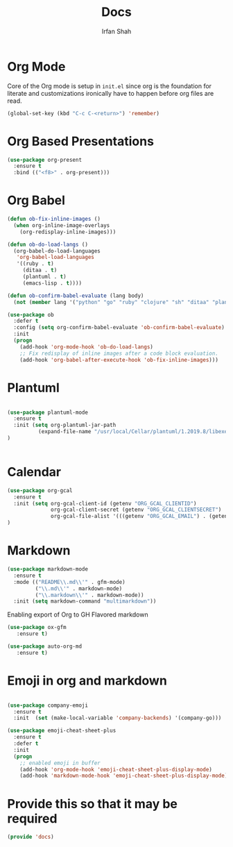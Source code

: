 #+TITLE:     Docs
#+AUTHOR:    Irfan Shah

* Org Mode
Core of the Org mode is setup in ~init.el~ since org is the foundation for literate and customizations ironically have to happen before org files are read.

#+BEGIN_SRC emacs-lisp
(global-set-key (kbd "C-c C-<return>") 'remember)
#+END_SRC

#+RESULTS:
: remember

* Org Based Presentations
#+BEGIN_SRC emacs-lisp
(use-package org-present
  :ensure t
  :bind (("<f8>" . org-present)))
#+END_SRC

* Org Babel

#+BEGIN_SRC emacs-lisp
(defun ob-fix-inline-images ()
  (when org-inline-image-overlays
    (org-redisplay-inline-images)))

(defun ob-do-load-langs ()
  (org-babel-do-load-languages
   'org-babel-load-languages
   '((ruby . t)
     (ditaa . t)
     (plantuml . t)
     (emacs-lisp . t))))

(defun ob-confirm-babel-evaluate (lang body)
  (not (member lang '("python" "go" "ruby" "clojure" "sh" "ditaa" "plantuml" "emacs-lisp"))))

(use-package ob
  :defer t
  :config (setq org-confirm-babel-evaluate 'ob-confirm-babel-evaluate)
  :init
  (progn
    (add-hook 'org-mode-hook 'ob-do-load-langs)
    ;; Fix redisplay of inline images after a code block evaluation.
    (add-hook 'org-babel-after-execute-hook 'ob-fix-inline-images)))
#+END_SRC
* Plantuml
#+BEGIN_SRC emacs-lisp

(use-package plantuml-mode
  :ensure t
  :init (setq org-plantuml-jar-path
	      (expand-file-name "/usr/local/Cellar/plantuml/1.2019.8/libexec/plantuml.jar"))
)


#+END_SRC

* Calendar

#+BEGIN_SRC emacs-lisp
(use-package org-gcal
  :ensure t
  :init (setq org-gcal-client-id (getenv "ORG_GCAL_CLIENTID")
              org-gcal-client-secret (getenv "ORG_GCAL_CLIENTSECRET")
              org-gcal-file-alist '(((getenv "ORG_GCAL_EMAIL") . (getenv "ORG_GCAL_ORG_PATH"))))
)
#+END_SRC

* Markdown
#+BEGIN_SRC emacs-lisp
(use-package markdown-mode
  :ensure t
  :mode (("README\\.md\\'" . gfm-mode)
         ("\\.md\\'" . markdown-mode)
         ("\\.markdown\\'" . markdown-mode))
  :init (setq markdown-command "multimarkdown"))
#+END_SRC

Enabling export of Org to GH Flavored markdown

#+BEGIN_SRC emacs-lisp
(use-package ox-gfm
   :ensure t)
#+END_SRC

#+RESULTS:

#+BEGIN_SRC emacs-lisp
(use-package auto-org-md
   :ensure t)
#+END_SRC
* Emoji in org and markdown
#+Name: dump
#+BEGIN_SRC emacs-lisp

(use-package company-emoji
  :ensure t
  :init  (set (make-local-variable 'company-backends) '(company-go)))

(use-package emoji-cheat-sheet-plus
  :ensure t
  :defer t
  :init
  (progn
    ;; enabled emoji in buffer
    (add-hook 'org-mode-hook 'emoji-cheat-sheet-plus-display-mode)
    (add-hook 'markdown-mode-hook 'emoji-cheat-sheet-plus-display-mode)))
#+END_SRC

* Provide this so that it may be required
#+NAME: provide
#+BEGIN_SRC emacs-lisp
(provide 'docs)
#+END_SRC
